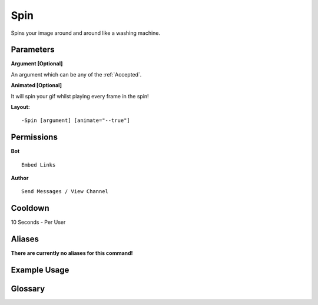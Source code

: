 .. meta::
    :title: Documentation - Mecha Karen
    :type: website
    :url: https://docs.mechakaren.xyz/
    :description: Spin Command [Fun] [Images] [Filter].
    :theme-color: #f54646
 
Spin
====
Spins your image around and around like a washing machine.

Parameters
----------
**Argument [Optional]**

An argument which can be any of the :ref:`Accepted`.
 
**Animated [Optional]**

It will spin your gif whilst playing every frame in the spin!

**Layout:**
::
    -Spin [argument] [animate="--true"]
 
Permissions
-----------
**Bot**
::
    Embed Links
 
**Author**
::
    Send Messages / View Channel
 
Cooldown
--------
10 Seconds - Per User
 
Aliases
-------
**There are currently no aliases for this command!**
 
Example Usage
-------------
 
.. figure:: /images/spin.png
    :width: 400px
    :align: center
    :alt: Example Usage of the Spin Command

Glossary
--------

.. glossary::

    Spin
       Fun / Image Command